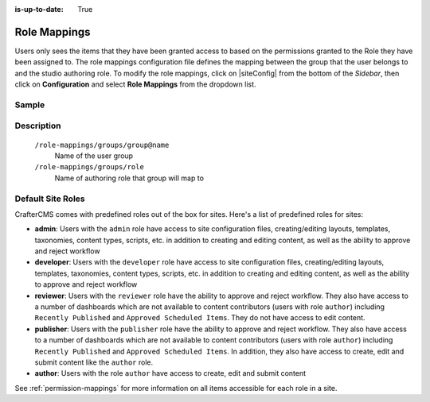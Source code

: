 :is-up-to-date: True

.. index:: Role Mappings

.. _role-mappings:

=============
Role Mappings
=============

Users only sees the items that they have been granted access to based on the permissions granted to the Role they have been assigned to.  The role mappings configuration file defines the mapping between the group that the user belongs to and the studio authoring role.  To modify the role mappings, click on |siteConfig| from the bottom of the *Sidebar*, then click on **Configuration** and select **Role Mappings** from the dropdown list.

.. image:: /_static/images/site-admin/config-open-role-mappings.png
    :alt: Configurations - Open Role Mappings
    :width: 65 %
    :align: center

------
Sample
------

.. code-block:: xml
    :caption: *CRAFTER_HOME/data/repos/sites/sandbox/SITENAME/sandbox/config/studio/role-mappings-config.xml*
    :linenos:

    <?xml version="1.0" encoding="UTF-8"?>
    <!-- role-mappings-config.xml

        This file maps groups to roles.

        The structure of this file:

        <role-mappings>
            <groups>
                <group name="site_admin">
                    <role>admin</role>
                </group>
                <group name="site_developer">
                    <role>developer</role>
                </group>
                <group name="site_author">
                    <role>author</role>
                </group>
                <group name="site_publisher">
                    <role>publisher</role>
                </group>
                <group name="site_reviewer">
                    <role>reviewer</role>
                </group>
            </groups>
        </role-mappings>


        Please note that by default, sites are created with the groups and roles above. However, if LDAP authentication
        is configured, additional groups will be automatically created for the site as site members sign in via LDAP.
        Those new groups can then be mapped to roles in this file. This then allows LDAP managed users to automatically
        get roles within a site based on their LDAP group membership.

    -->
    <role-mappings>
        <version>2</version>
        <groups>
            <group name="site_admin">
                <role>admin</role>
            </group>
            <group name="site_developer">
                <role>developer</role>
            </group>
            <group name="site_author">
                <role>author</role>
            </group>
            <group name="site_publisher">
                <role>publisher</role>
            </group>
            <group name="site_reviewer">
                <role>reviewer</role>
            </group>
        </groups>
    </role-mappings>


-----------
Description
-----------

    ``/role-mappings/groups/group@name``
        Name of the user group

    ``/role-mappings/groups/role``
        Name of authoring role that group will map to

------------------
Default Site Roles
------------------

CrafterCMS comes with predefined roles out of the box for sites.
Here's a list of predefined roles for sites:

* **admin**: Users with the ``admin`` role have access to site configuration files, creating/editing layouts, templates, taxonomies, content types, scripts, etc. in addition to creating and editing content, as well as the ability to approve and reject workflow

* **developer**: Users with the ``developer`` role have access to site configuration files, creating/editing layouts, templates, taxonomies, content types, scripts, etc. in addition to creating and editing content, as well as the ability to approve and reject workflow

* **reviewer**: Users with the ``reviewer`` role have the ability to approve and reject workflow. They also have access to a number of dashboards which are not available to content contributors (users with role ``author``) including ``Recently Published`` and ``Approved Scheduled Items``.  They do not have access to edit content.

* **publisher**: Users with the ``publisher`` role have the ability to approve and reject workflow. They also have access to a number of dashboards which are not available to content contributors (users with role ``author``) including ``Recently Published`` and ``Approved Scheduled Items``.  In addition, they also have access to create, edit and submit content like the ``author`` role.

* **author**: Users with the role ``author`` have access to create, edit and submit content

See :ref:`permission-mappings` for more information on all items accessible for each role in a site.
